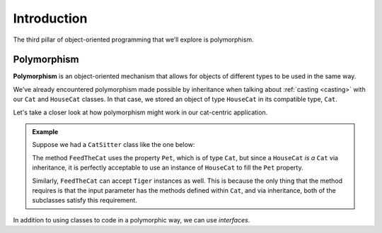 Introduction
============

.. index:: ! polymorphism

The third pillar of object-oriented programming that we’ll
explore is polymorphism.

Polymorphism
------------

**Polymorphism** is an object-oriented mechanism that allows for objects
of different types to be used in the same way.

.. TODO: add a casting ref from section in inheritance chapter

We’ve already encountered polymorphism made possible by inheritance when talking about 
:ref:`casting <casting>` with our ``Cat`` and ``HouseCat`` classes.
In that case, we stored an object of type ``HouseCat`` in its compatible type, ``Cat``.

Let's take a closer look at how polymorphism might work in our cat-centric application.

.. admonition:: Example

   Suppose we had a ``CatSitter`` class like the one below:

   .. sourcecode:: c#
      :linenos:

      public class CatSitter
      {
         public Cat Pet { get; set; }

         public CatSitter(Cat pet) {
            Pet = pet;
         }

         public void FeedTheCat() {

            // ...code to prepare the cat's meal...

            Pet.Eat();
         }
      }

   The method ``FeedTheCat`` uses the property ``Pet``, which is of type
   ``Cat``, but since a ``HouseCat`` *is a* ``Cat`` via inheritance, it is
   perfectly acceptable to use an instance of ``HouseCat`` to fill the
   ``Pet`` property.

   .. sourcecode:: c#
      :linenos:

      HouseCat suki = new HouseCat("Suki", 12);
      CatSitter annie = new CatSitter(suki);

      annie.FeedTheCat();

   Similarly, ``FeedTheCat`` can accept ``Tiger`` instances as well. This
   is because the only thing that the method requires is that the input
   parameter has the methods defined within ``Cat``, and via inheritance,
   both of the subclasses satisfy this requirement.

In addition to using classes to code in a polymorphic way, we can use *interfaces*.
